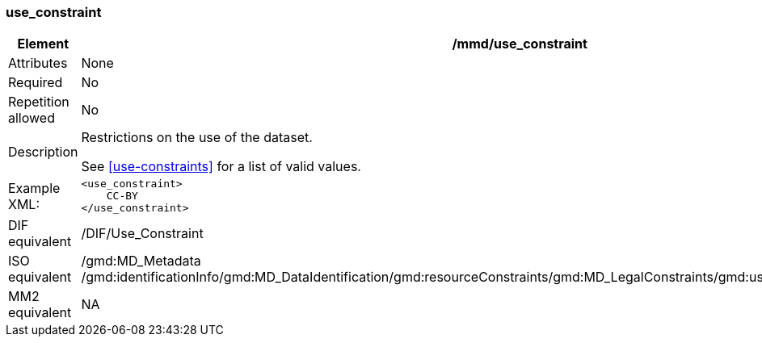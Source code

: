 [[use_constraint]]
=== use_constraint

[cols="2,8"]
|=======================================================================
|Element |/mmd/use_constraint

|Attributes |None

|Required |No

|Repetition allowed |No

|Description a|
Restrictions on the use of the dataset.

See <<use-constraints>> for a list of valid values.

|Example XML: a|
----
<use_constraint>
    CC-BY
</use_constraint>
----

|DIF equivalent |/DIF/Use_Constraint

|ISO equivalent |/gmd:MD_Metadata
/gmd:identificationInfo/gmd:MD_DataIdentification/gmd:resourceConstraints/gmd:MD_LegalConstraints/gmd:useLimitation/gco:CharacterString

|MM2 equivalent |NA

|=======================================================================
